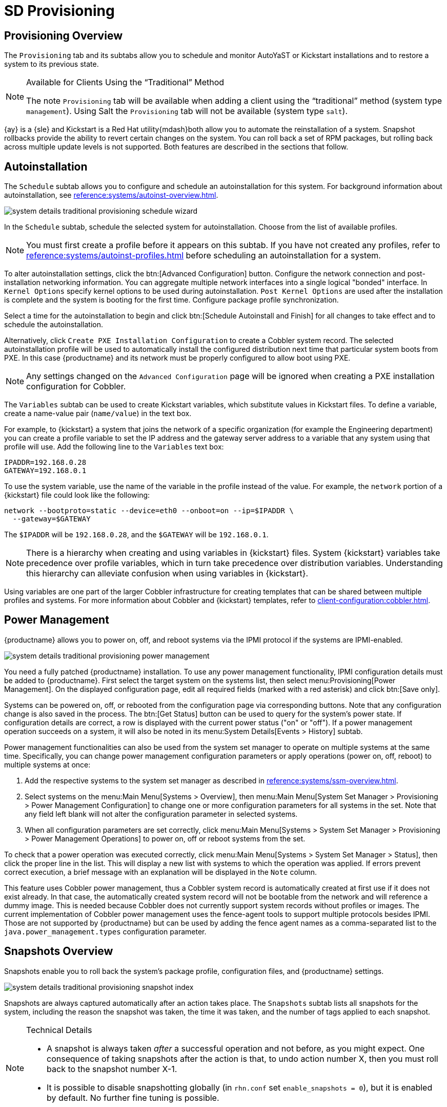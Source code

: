 = SD Provisioning

[sd-provisioning-overview]]
== Provisioning Overview

The [guimenu]``Provisioning`` tab and its subtabs allow you to schedule and monitor AutoYaST or Kickstart installations and to restore a system to its previous state.

[NOTE]
.Available for Clients Using the "`Traditional`" Method
====
The note [guimenu]``Provisioning`` tab will be available when adding a client using the "`traditional`" method (system type ``management``). Using Salt the [guimenu]``Provisioning`` tab will not be available (system type ``salt``).
====

{ay} is a {sle} and Kickstart is a Red Hat utility{mdash}both allow you to automate the reinstallation of a system.
Snapshot rollbacks provide the ability to revert certain changes on the system.
You can roll back a set of RPM packages, but rolling back across multiple update levels is not supported.
Both features are described in the sections that follow.



[[sd-provisioning-autoinstallation]]
== Autoinstallation

The [guimenu]``Schedule`` subtab allows you to configure and schedule an autoinstallation for this system.
For background information about autoinstallation, see xref:reference:systems/autoinst-overview.adoc[].


image::system_details_traditional_provisioning_schedule_wizard.png[scaledwidth=80%]

In the [guimenu]``Schedule`` subtab, schedule the selected system for autoinstallation.
Choose from the list of available profiles.

[NOTE]
====
You must first create a profile before it appears on this subtab.
If you have not created any profiles, refer to xref:reference:systems/autoinst-profiles.adoc[] before scheduling an autoinstallation for a system.
====

To alter autoinstallation settings, click the btn:[Advanced Configuration] button.
Configure the network connection and post-installation networking information.
You can aggregate multiple network interfaces into a single logical "bonded" interface.
In [guimenu]``Kernel Options`` specify kernel options to be used during autoinstallation. [guimenu]``Post Kernel Options`` are used after the installation is complete and the system is booting for the first time.
Configure package profile synchronization.

Select a time for the autoinstallation to begin and click btn:[Schedule Autoinstall and Finish] for all changes to take effect and to schedule the autoinstallation.

Alternatively, click [guimenu]``Create PXE Installation Configuration`` to create a Cobbler system record.
The selected autoinstallation profile will be used to automatically install the configured distribution next time that particular system boots from PXE.
In this case {productname} and its network must be properly configured to allow boot using PXE.

[NOTE]
====
Any settings changed on the [guimenu]``Advanced Configuration`` page will be ignored when creating a PXE installation configuration for Cobbler.
====


The [guimenu]``Variables`` subtab can be used to create Kickstart variables, which substitute values in Kickstart files.
To define a variable, create a name-value pair ([replaceable]``name/value``) in the text box.

For example, to {kickstart} a system that joins the network of a specific organization (for example the Engineering department) you can create a profile variable to set the IP address and the gateway server address to a variable that any system using that profile will use.
Add the following line to the [guimenu]``Variables`` text box:

----
IPADDR=192.168.0.28
GATEWAY=192.168.0.1
----

To use the system variable, use the name of the variable in the profile instead of the value.
For example, the [option]``network`` portion of a {kickstart} file could look like the following:

----
network --bootproto=static --device=eth0 --onboot=on --ip=$IPADDR \
  --gateway=$GATEWAY
----

The [option]``$IPADDR`` will be ``192.168.0.28``, and the [option]``$GATEWAY`` will be ``192.168.0.1``.

[NOTE]
====
There is a hierarchy when creating and using variables in {kickstart} files.
System {kickstart} variables take precedence over profile variables, which in turn take precedence over distribution variables.
Understanding this hierarchy can alleviate confusion when using variables in {kickstart}.
====

Using variables are one part of the larger Cobbler infrastructure for creating templates that can be shared between multiple profiles and systems.
For more information about Cobbler and {kickstart} templates, refer to xref:client-configuration:cobbler.adoc[].



[[sd-power-management]]
== Power Management

{productname} allows you to power on, off, and reboot systems via the IPMI protocol if the systems are IPMI-enabled.

image::system_details_traditional_provisioning_power_management.png[scaledwidth=80%]

You need a fully patched {productname} installation.
To use any power management functionality, IPMI configuration details must be added to {productname}.
First select the target system on the systems list, then select menu:Provisioning[Power Management].
On the displayed configuration page, edit all required fields (marked with a red asterisk) and click btn:[Save only].

Systems can be powered on, off, or rebooted from the configuration page via corresponding buttons.
Note that any configuration change is also saved in the process.
The btn:[Get Status] button can be used to query for the system's power state.
If configuration details are correct, a row is displayed with the current power status ("on" or "off").
If a power management operation succeeds on a system, it will also be noted in its menu:System Details[Events > History] subtab.

Power management functionalities can also be used from the system set manager to operate on multiple systems at the same time.
Specifically, you can change power management configuration parameters or apply operations (power on, off, reboot) to multiple systems at once:

. Add the respective systems to the system set manager as described in xref:reference:systems/ssm-overview.adoc[].
. Select systems on the menu:Main Menu[Systems > Overview], then menu:Main Menu[System Set Manager >  Provisioning > Power Management Configuration] to change one or more configuration parameters for all systems in the set. Note that any field left blank will not alter the configuration parameter in selected systems.
. When all configuration parameters are set correctly, click menu:Main Menu[Systems > System Set Manager >  Provisioning > Power Management Operations] to power on, off or reboot systems from the set.

To check that a power operation was executed correctly, click menu:Main Menu[Systems > System Set Manager > Status], then click the proper line in the list.
This will display a new list with systems to which the operation was applied.
If errors prevent correct execution, a brief message with an explanation will be displayed in the [guimenu]``Note`` column.

This feature uses Cobbler power management, thus a Cobbler system record is automatically created at first use if it does not exist already.
In that case, the automatically created system record will not be bootable from the network and will reference a dummy image.
This is needed because Cobbler does not currently support system records without profiles or images.
The current implementation of Cobbler power management uses the fence-agent tools to support multiple protocols besides IPMI.
Those are not supported by {productname} but can be used by adding the fence agent names as a comma-separated list to the [option]``java.power_management.types`` configuration parameter.



[[sd-snapshots-overview]]
== Snapshots Overview

Snapshots enable you to roll back the system's package profile, configuration files, and {productname} settings.


image::system_details_traditional_provisioning_snapshot_index.png[scaledwidth=80%]


Snapshots are always captured automatically after an action takes place.
The [guimenu]``Snapshots`` subtab lists all snapshots for the system, including the reason the snapshot was taken, the time it was taken, and the number of tags applied to each snapshot.

.Technical Details
[NOTE]
====
* A snapshot is always taken _after_ a successful operation and not before, as you might expect. One consequence of taking snapshots after the action is that, to undo action number X, then you must roll back to the snapshot number X-1.
* It is possible to disable snapshotting globally (in [path]``rhn.conf`` set ``enable_snapshots = 0``), but it is enabled by default. No further fine tuning is possible.

====


To revert to a previous configuration, click the [guimenu]``Reason`` for the snapshot and review the potential changes on the provided subtabs, starting with [guimenu]``Rollback``.

.Unsupported Rollback Scenarios
[IMPORTANT]
====
Snapshot roll backs support the ability to revert _certain_ changes to the system, but not in every scenario.
For example, you can roll back a set of RPM packages, but rolling back across multiple update levels is not supported.

Rolling back an SP migration is also not supported.
====


Each subtab provides the specific changes that will be made to the system during the rollback:

* group memberships,
* channel subscriptions,
* installed packages,
* configuration channel subscriptions,
* configuration files,
* snapshot tags.


When satisfied with the reversion, return to the [guimenu]``Rollback`` subtab and click the btn:[Rollback to Snapshot] button.
To see the list again, click btn:[Return to snapshot list].


[NOTE]
.Background Information About Snapshots
====
There is no maximum number of snapshots that {productname} will keep, thus related database tables will grow with system count, package count, channel count, and the number of configuration changes over time.
Installations with more than a thousand systems should consider setting up a recurring cleanup script via the API or disabling this feature altogether.

There is currently no integrated support for "`rotated snapshots`".

Snapshot rollback gets scheduled like any other action, this means the rollback usually does not happen immediately.
====



[[sd-snapshot-tags]]
== Snapshot Tags

Snapshot tags provide a means to add meaningful descriptions to your most recent system snapshot.
This can be used to indicate milestones, such as a known working configuration or a successful upgrade.

To tag the most recent snapshot, click [guimenu]``Create System Tag``, enter a descriptive term in the [guimenu]``Tag name``, and click the btn:[Tag Current Snapshot] button.
You may then revert using this tag directly by clicking its name in the Snapshot Tags list.
To delete tags, select their check boxes, click [guimenu]``Remove Tags``, and confirm the action.
